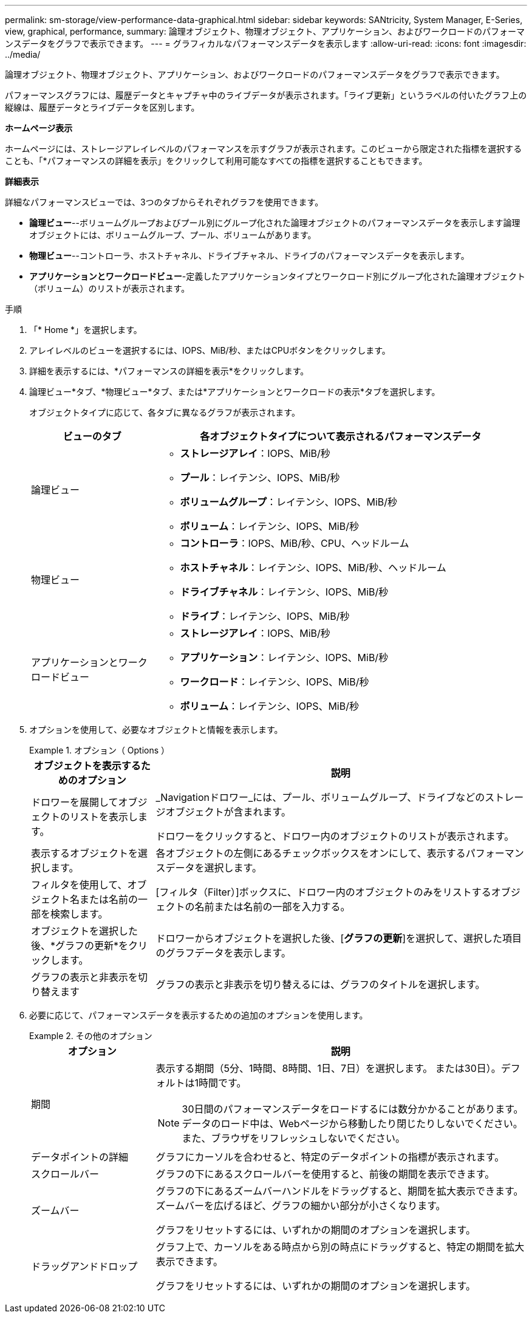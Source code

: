 ---
permalink: sm-storage/view-performance-data-graphical.html 
sidebar: sidebar 
keywords: SANtricity, System Manager, E-Series, view, graphical, performance, 
summary: 論理オブジェクト、物理オブジェクト、アプリケーション、およびワークロードのパフォーマンスデータをグラフで表示できます。 
---
= グラフィカルなパフォーマンスデータを表示します
:allow-uri-read: 
:icons: font
:imagesdir: ../media/


[role="lead"]
論理オブジェクト、物理オブジェクト、アプリケーション、およびワークロードのパフォーマンスデータをグラフで表示できます。

パフォーマンスグラフには、履歴データとキャプチャ中のライブデータが表示されます。「ライブ更新」というラベルの付いたグラフ上の縦線は、履歴データとライブデータを区別します。

*ホームページ表示*

ホームページには、ストレージアレイレベルのパフォーマンスを示すグラフが表示されます。このビューから限定された指標を選択することも、「*パフォーマンスの詳細を表示」をクリックして利用可能なすべての指標を選択することもできます。

*詳細表示*

詳細なパフォーマンスビューでは、3つのタブからそれぞれグラフを使用できます。

* *論理ビュー*--ボリュームグループおよびプール別にグループ化された論理オブジェクトのパフォーマンスデータを表示します論理オブジェクトには、ボリュームグループ、プール、ボリュームがあります。
* *物理ビュー*--コントローラ、ホストチャネル、ドライブチャネル、ドライブのパフォーマンスデータを表示します。
* *アプリケーションとワークロードビュー*-定義したアプリケーションタイプとワークロード別にグループ化された論理オブジェクト（ボリューム）のリストが表示されます。


.手順
. 「* Home *」を選択します。
. アレイレベルのビューを選択するには、IOPS、MiB/秒、またはCPUボタンをクリックします。
. 詳細を表示するには、*パフォーマンスの詳細を表示*をクリックします。
. 論理ビュー*タブ、*物理ビュー*タブ、または*アプリケーションとワークロードの表示*タブを選択します。
+
オブジェクトタイプに応じて、各タブに異なるグラフが表示されます。

+
[cols="25h,~"]
|===
| ビューのタブ | 各オブジェクトタイプについて表示されるパフォーマンスデータ 


 a| 
論理ビュー
 a| 
** *ストレージアレイ*：IOPS、MiB/秒
** *プール*：レイテンシ、IOPS、MiB/秒
** *ボリュームグループ*：レイテンシ、IOPS、MiB/秒
** *ボリューム*：レイテンシ、IOPS、MiB/秒




 a| 
物理ビュー
 a| 
** *コントローラ*：IOPS、MiB/秒、CPU、ヘッドルーム
** *ホストチャネル*：レイテンシ、IOPS、MiB/秒、ヘッドルーム
** *ドライブチャネル*：レイテンシ、IOPS、MiB/秒
** *ドライブ*：レイテンシ、IOPS、MiB/秒




 a| 
アプリケーションとワークロードビュー
 a| 
** *ストレージアレイ*：IOPS、MiB/秒
** *アプリケーション*：レイテンシ、IOPS、MiB/秒
** *ワークロード*：レイテンシ、IOPS、MiB/秒
** *ボリューム*：レイテンシ、IOPS、MiB/秒


|===
. オプションを使用して、必要なオブジェクトと情報を表示します。
+
.オプション（ Options ）
====
[cols="25h,~"]
|===
| オブジェクトを表示するためのオプション | 説明 


 a| 
ドロワーを展開してオブジェクトのリストを表示します。
 a| 
_Navigationドロワー_には、プール、ボリュームグループ、ドライブなどのストレージオブジェクトが含まれます。

ドロワーをクリックすると、ドロワー内のオブジェクトのリストが表示されます。



 a| 
表示するオブジェクトを選択します。
 a| 
各オブジェクトの左側にあるチェックボックスをオンにして、表示するパフォーマンスデータを選択します。



 a| 
フィルタを使用して、オブジェクト名または名前の一部を検索します。
 a| 
[フィルタ（Filter）]ボックスに、ドロワー内のオブジェクトのみをリストするオブジェクトの名前または名前の一部を入力する。



 a| 
オブジェクトを選択した後、*グラフの更新*をクリックします。
 a| 
ドロワーからオブジェクトを選択した後、[*グラフの更新*]を選択して、選択した項目のグラフデータを表示します。



 a| 
グラフの表示と非表示を切り替えます
 a| 
グラフの表示と非表示を切り替えるには、グラフのタイトルを選択します。

|===
====
. 必要に応じて、パフォーマンスデータを表示するための追加のオプションを使用します。
+
.その他のオプション
====
[cols="25h,~"]
|===
| オプション | 説明 


 a| 
期間
 a| 
表示する期間（5分、1時間、8時間、1日、7日）を選択します。 または30日）。デフォルトは1時間です。


NOTE: 30日間のパフォーマンスデータをロードするには数分かかることがあります。データのロード中は、Webページから移動したり閉じたりしないでください。また、ブラウザをリフレッシュしないでください。



 a| 
データポイントの詳細
 a| 
グラフにカーソルを合わせると、特定のデータポイントの指標が表示されます。



 a| 
スクロールバー
 a| 
グラフの下にあるスクロールバーを使用すると、前後の期間を表示できます。



 a| 
ズームバー
 a| 
グラフの下にあるズームバーハンドルをドラッグすると、期間を拡大表示できます。ズームバーを広げるほど、グラフの細かい部分が小さくなります。

グラフをリセットするには、いずれかの期間のオプションを選択します。



 a| 
ドラッグアンドドロップ
 a| 
グラフ上で、カーソルをある時点から別の時点にドラッグすると、特定の期間を拡大表示できます。

グラフをリセットするには、いずれかの期間のオプションを選択します。

|===
====

